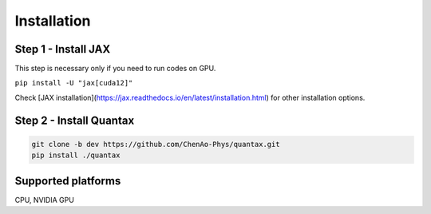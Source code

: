 Installation
============

Step 1 - Install JAX
---------------------------------------

This step is necessary only if you need to run codes on GPU.

``pip install -U "jax[cuda12]"``

Check [JAX installation](https://jax.readthedocs.io/en/latest/installation.html) for
other installation options.

Step 2 - Install Quantax
---------------------------

.. code-block:: python

    git clone -b dev https://github.com/ChenAo-Phys/quantax.git
    pip install ./quantax


Supported platforms
-------------------
CPU, NVIDIA GPU
